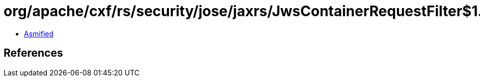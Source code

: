 = org/apache/cxf/rs/security/jose/jaxrs/JwsContainerRequestFilter$1.class

 - link:JwsContainerRequestFilter$1-asmified.java[Asmified]

== References

